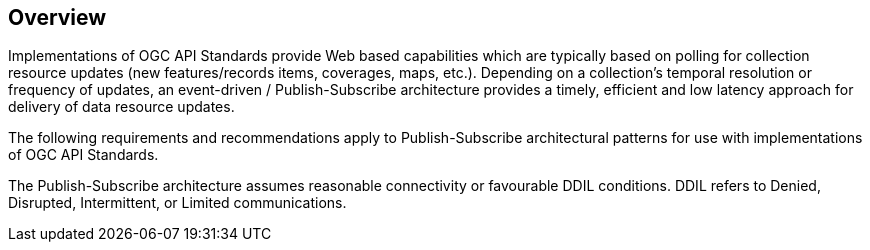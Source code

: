 [obligation=informative]
== Overview

Implementations of OGC API Standards provide Web based capabilities which are typically based on polling for collection resource updates (new features/records items, coverages, maps, etc.). Depending on a collection’s temporal resolution or frequency of updates, an event-driven / Publish-Subscribe architecture provides a timely, efficient and low latency approach for delivery of data resource updates.

The following requirements and recommendations apply to Publish-Subscribe architectural patterns for use with implementations of OGC API Standards.

The Publish-Subscribe architecture assumes reasonable connectivity or favourable DDIL conditions. DDIL refers to Denied, Disrupted, Intermittent, or Limited communications.
